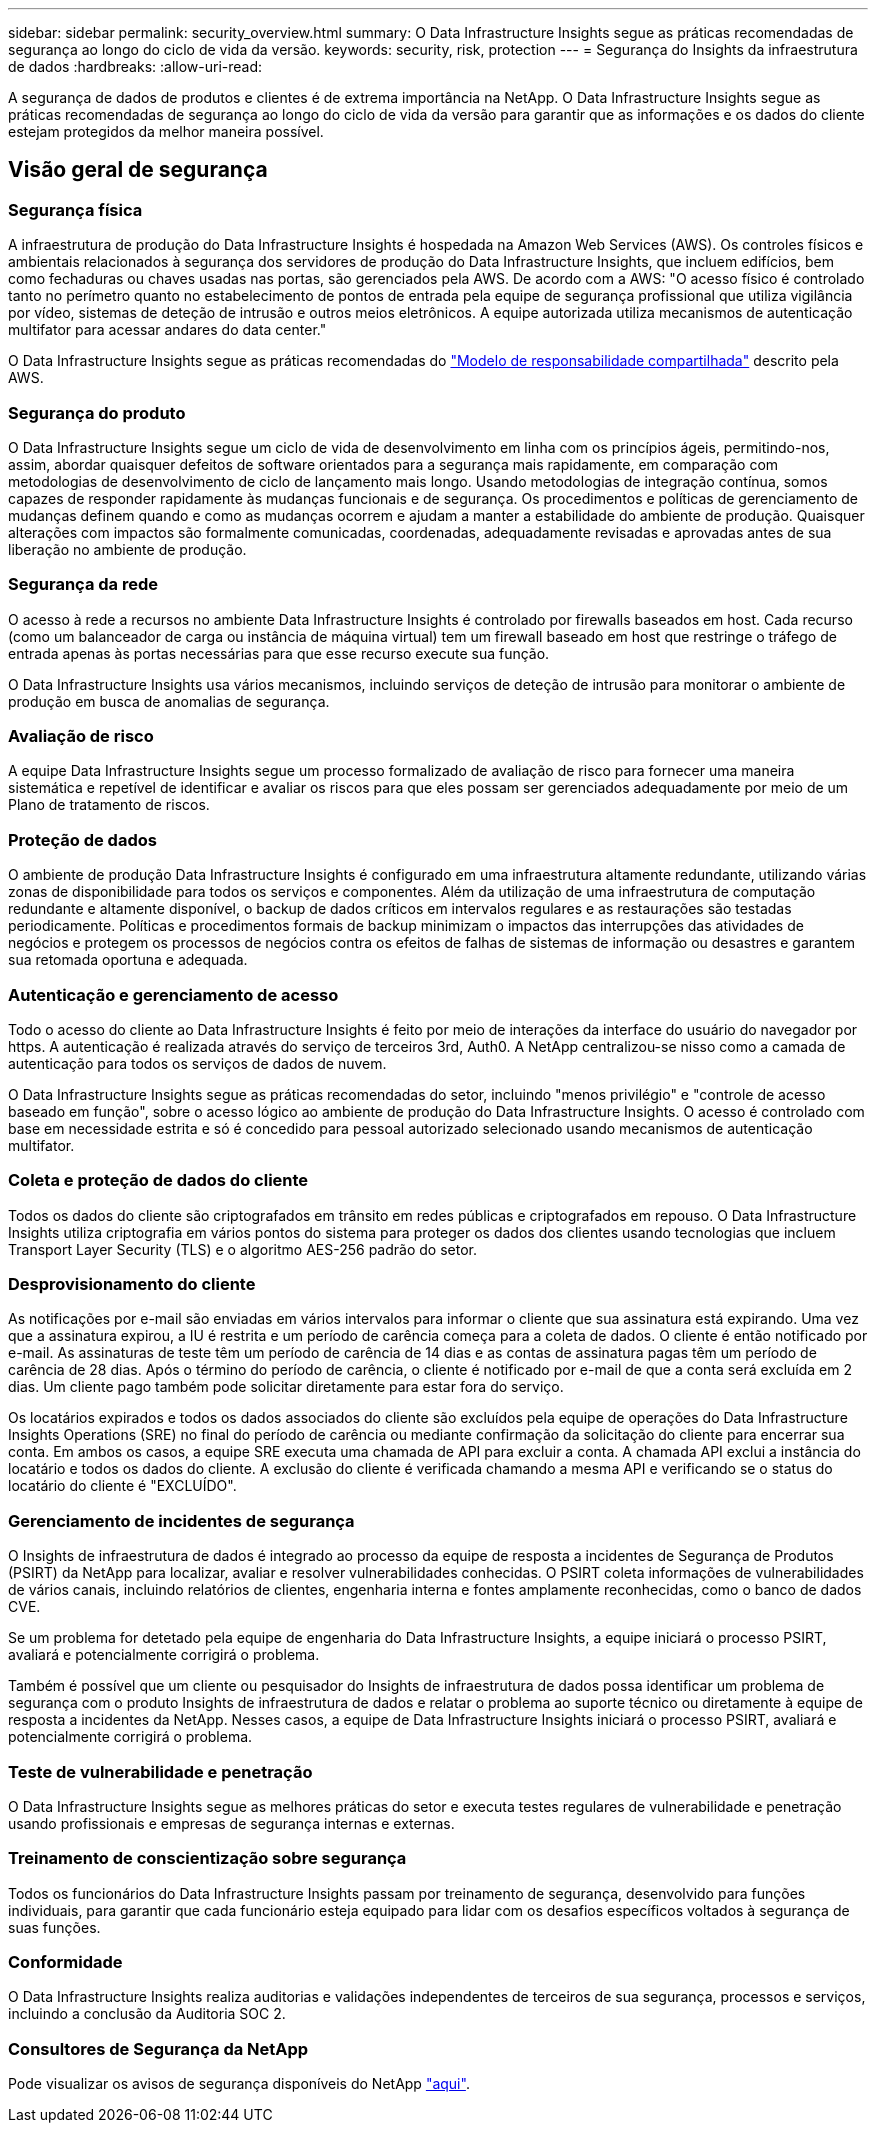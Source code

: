 ---
sidebar: sidebar 
permalink: security_overview.html 
summary: O Data Infrastructure Insights segue as práticas recomendadas de segurança ao longo do ciclo de vida da versão. 
keywords: security, risk, protection 
---
= Segurança do Insights da infraestrutura de dados
:hardbreaks:
:allow-uri-read: 


[role="lead"]
A segurança de dados de produtos e clientes é de extrema importância na NetApp. O Data Infrastructure Insights segue as práticas recomendadas de segurança ao longo do ciclo de vida da versão para garantir que as informações e os dados do cliente estejam protegidos da melhor maneira possível.



== Visão geral de segurança



=== Segurança física

A infraestrutura de produção do Data Infrastructure Insights é hospedada na Amazon Web Services (AWS). Os controles físicos e ambientais relacionados à segurança dos servidores de produção do Data Infrastructure Insights, que incluem edifícios, bem como fechaduras ou chaves usadas nas portas, são gerenciados pela AWS. De acordo com a AWS: "O acesso físico é controlado tanto no perímetro quanto no estabelecimento de pontos de entrada pela equipe de segurança profissional que utiliza vigilância por vídeo, sistemas de deteção de intrusão e outros meios eletrônicos. A equipe autorizada utiliza mecanismos de autenticação multifator para acessar andares do data center."

O Data Infrastructure Insights segue as práticas recomendadas do link:https://aws.amazon.com/compliance/shared-responsibility-model/["Modelo de responsabilidade compartilhada"] descrito pela AWS.



=== Segurança do produto

O Data Infrastructure Insights segue um ciclo de vida de desenvolvimento em linha com os princípios ágeis, permitindo-nos, assim, abordar quaisquer defeitos de software orientados para a segurança mais rapidamente, em comparação com metodologias de desenvolvimento de ciclo de lançamento mais longo. Usando metodologias de integração contínua, somos capazes de responder rapidamente às mudanças funcionais e de segurança. Os procedimentos e políticas de gerenciamento de mudanças definem quando e como as mudanças ocorrem e ajudam a manter a estabilidade do ambiente de produção. Quaisquer alterações com impactos são formalmente comunicadas, coordenadas, adequadamente revisadas e aprovadas antes de sua liberação no ambiente de produção.



=== Segurança da rede

O acesso à rede a recursos no ambiente Data Infrastructure Insights é controlado por firewalls baseados em host. Cada recurso (como um balanceador de carga ou instância de máquina virtual) tem um firewall baseado em host que restringe o tráfego de entrada apenas às portas necessárias para que esse recurso execute sua função.

O Data Infrastructure Insights usa vários mecanismos, incluindo serviços de deteção de intrusão para monitorar o ambiente de produção em busca de anomalias de segurança.



=== Avaliação de risco

A equipe Data Infrastructure Insights segue um processo formalizado de avaliação de risco para fornecer uma maneira sistemática e repetível de identificar e avaliar os riscos para que eles possam ser gerenciados adequadamente por meio de um Plano de tratamento de riscos.



=== Proteção de dados

O ambiente de produção Data Infrastructure Insights é configurado em uma infraestrutura altamente redundante, utilizando várias zonas de disponibilidade para todos os serviços e componentes. Além da utilização de uma infraestrutura de computação redundante e altamente disponível, o backup de dados críticos em intervalos regulares e as restaurações são testadas periodicamente. Políticas e procedimentos formais de backup minimizam o impactos das interrupções das atividades de negócios e protegem os processos de negócios contra os efeitos de falhas de sistemas de informação ou desastres e garantem sua retomada oportuna e adequada.



=== Autenticação e gerenciamento de acesso

Todo o acesso do cliente ao Data Infrastructure Insights é feito por meio de interações da interface do usuário do navegador por https. A autenticação é realizada através do serviço de terceiros 3rd, Auth0. A NetApp centralizou-se nisso como a camada de autenticação para todos os serviços de dados de nuvem.

O Data Infrastructure Insights segue as práticas recomendadas do setor, incluindo "menos privilégio" e "controle de acesso baseado em função", sobre o acesso lógico ao ambiente de produção do Data Infrastructure Insights. O acesso é controlado com base em necessidade estrita e só é concedido para pessoal autorizado selecionado usando mecanismos de autenticação multifator.



=== Coleta e proteção de dados do cliente

Todos os dados do cliente são criptografados em trânsito em redes públicas e criptografados em repouso. O Data Infrastructure Insights utiliza criptografia em vários pontos do sistema para proteger os dados dos clientes usando tecnologias que incluem Transport Layer Security (TLS) e o algoritmo AES-256 padrão do setor.



=== Desprovisionamento do cliente

As notificações por e-mail são enviadas em vários intervalos para informar o cliente que sua assinatura está expirando. Uma vez que a assinatura expirou, a IU é restrita e um período de carência começa para a coleta de dados. O cliente é então notificado por e-mail. As assinaturas de teste têm um período de carência de 14 dias e as contas de assinatura pagas têm um período de carência de 28 dias. Após o término do período de carência, o cliente é notificado por e-mail de que a conta será excluída em 2 dias. Um cliente pago também pode solicitar diretamente para estar fora do serviço.

Os locatários expirados e todos os dados associados do cliente são excluídos pela equipe de operações do Data Infrastructure Insights Operations (SRE) no final do período de carência ou mediante confirmação da solicitação do cliente para encerrar sua conta. Em ambos os casos, a equipe SRE executa uma chamada de API para excluir a conta. A chamada API exclui a instância do locatário e todos os dados do cliente. A exclusão do cliente é verificada chamando a mesma API e verificando se o status do locatário do cliente é "EXCLUÍDO".



=== Gerenciamento de incidentes de segurança

O Insights de infraestrutura de dados é integrado ao processo da equipe de resposta a incidentes de Segurança de Produtos (PSIRT) da NetApp para localizar, avaliar e resolver vulnerabilidades conhecidas. O PSIRT coleta informações de vulnerabilidades de vários canais, incluindo relatórios de clientes, engenharia interna e fontes amplamente reconhecidas, como o banco de dados CVE.

Se um problema for detetado pela equipe de engenharia do Data Infrastructure Insights, a equipe iniciará o processo PSIRT, avaliará e potencialmente corrigirá o problema.

Também é possível que um cliente ou pesquisador do Insights de infraestrutura de dados possa identificar um problema de segurança com o produto Insights de infraestrutura de dados e relatar o problema ao suporte técnico ou diretamente à equipe de resposta a incidentes da NetApp. Nesses casos, a equipe de Data Infrastructure Insights iniciará o processo PSIRT, avaliará e potencialmente corrigirá o problema.



=== Teste de vulnerabilidade e penetração

O Data Infrastructure Insights segue as melhores práticas do setor e executa testes regulares de vulnerabilidade e penetração usando profissionais e empresas de segurança internas e externas.



=== Treinamento de conscientização sobre segurança

Todos os funcionários do Data Infrastructure Insights passam por treinamento de segurança, desenvolvido para funções individuais, para garantir que cada funcionário esteja equipado para lidar com os desafios específicos voltados à segurança de suas funções.



=== Conformidade

O Data Infrastructure Insights realiza auditorias e validações independentes de terceiros de sua segurança, processos e serviços, incluindo a conclusão da Auditoria SOC 2.



=== Consultores de Segurança da NetApp

Pode visualizar os avisos de segurança disponíveis do NetApp link:https://security.netapp.com/advisory/["aqui"].
